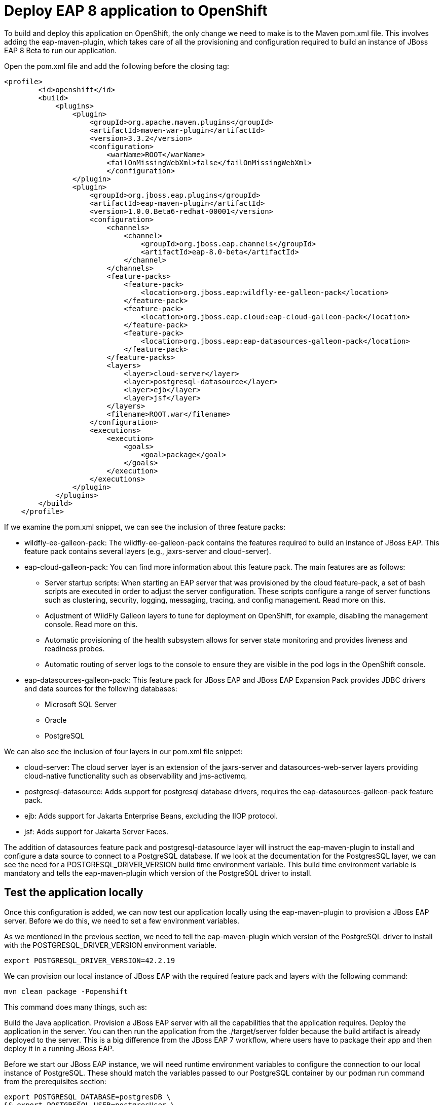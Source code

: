 = Deploy EAP 8 application to OpenShift
:experimental:
:imagesdir: images

To build and deploy this application on OpenShift, the only change we need to make is to the Maven pom.xml file. This involves adding the eap-maven-plugin, which takes care of all the provisioning and configuration required to build an instance of JBoss EAP 8 Beta to run our application.

Open the pom.xml file and add the following before the closing tag:

[source,xml,role="copypaste"]
----
<profile>
        <id>openshift</id>
        <build>
            <plugins>
                <plugin>
                    <groupId>org.apache.maven.plugins</groupId>
                    <artifactId>maven-war-plugin</artifactId>
                    <version>3.3.2</version>
                    <configuration>
                        <warName>ROOT</warName>
                        <failOnMissingWebXml>false</failOnMissingWebXml>
                        </configuration>
                </plugin>
                <plugin>
                    <groupId>org.jboss.eap.plugins</groupId>
                    <artifactId>eap-maven-plugin</artifactId>
                    <version>1.0.0.Beta6-redhat-00001</version>
                    <configuration>
                        <channels>
                            <channel>
                                <groupId>org.jboss.eap.channels</groupId>
                                <artifactId>eap-8.0-beta</artifactId>
                            </channel>
                        </channels>
                        <feature-packs>
                            <feature-pack>
                                <location>org.jboss.eap:wildfly-ee-galleon-pack</location>
                            </feature-pack>
                            <feature-pack>
                                <location>org.jboss.eap.cloud:eap-cloud-galleon-pack</location>
                            </feature-pack>
                            <feature-pack>
                                <location>org.jboss.eap:eap-datasources-galleon-pack</location>
                            </feature-pack>
                        </feature-packs>
                        <layers>
                            <layer>cloud-server</layer>
                            <layer>postgresql-datasource</layer>
                            <layer>ejb</layer>
                            <layer>jsf</layer>
                        </layers>
                        <filename>ROOT.war</filename>
                    </configuration>
                    <executions>
                        <execution>
                            <goals>
                                <goal>package</goal>
                            </goals>
                        </execution>
                    </executions>
                </plugin>
            </plugins>
        </build>
    </profile>
----

If we examine the pom.xml snippet, we can see the inclusion of three feature packs:

* wildfly-ee-galleon-pack: The wildfly-ee-galleon-pack contains the features required to build an instance of JBoss EAP. This feature pack contains several layers (e.g., jaxrs-server and cloud-server).
* eap-cloud-galleon-pack: You can find more information about this feature pack. The main features are as follows:
** Server startup scripts: When starting an EAP server that was provisioned by the cloud feature-pack, a set of bash scripts are executed in order to adjust the server configuration. These scripts configure a range of server functions such as clustering, security, logging, messaging, tracing, and config management. Read more on this.
** Adjustment of WildFly Galleon layers to tune for deployment on OpenShift, for example, disabling the management console. Read more on this.
** Automatic provisioning of the health subsystem allows for server state monitoring and provides liveness and readiness probes.
** Automatic routing of server logs to the console to ensure they are visible in the pod logs in the OpenShift console.
* eap-datasources-galleon-pack: This feature pack for JBoss EAP and JBoss EAP Expansion Pack provides JDBC drivers and data sources for the following databases:
** Microsoft SQL Server
** Oracle
** PostgreSQL

We can also see the inclusion of four layers in our pom.xml file snippet:

* cloud-server: The cloud server layer is an extension of the jaxrs-server and datasources-web-server layers providing cloud-native functionality such as observability and jms-activemq.
* postgresql-datasource: Adds support for postgresql database drivers, requires the eap-datasources-galleon-pack feature pack.
* ejb: Adds support for Jakarta Enterprise Beans, excluding the IIOP protocol.
* jsf: Adds support for Jakarta Server Faces.

The addition of datasources feature pack and postgresql-datasource layer will instruct the eap-maven-plugin to install and configure a data source to connect to a PostgreSQL database. If we look at the documentation for the PostgresSQL layer, we can see the need for a POSTGRESQL_DRIVER_VERSION build time environment variable. This build time environment variable is mandatory and tells the eap-maven-plugin which version of the PostgreSQL driver to install.

== Test the application locally

Once this configuration is added, we can now test our application locally using the eap-maven-plugin to provision a JBoss EAP server. Before we do this, we need to set a few environment variables.

As we mentioned in the previous section, we need to tell the eap-maven-plugin which version of the PostgreSQL driver to install with the POSTGRESQL_DRIVER_VERSION environment variable.

[source,sh,role="copypaste"]
----
export POSTGRESQL_DRIVER_VERSION=42.2.19
----

We can provision our local instance of JBoss EAP with the required feature pack and layers with the following command:

[source,sh,role="copypaste"]
----
mvn clean package -Popenshift
----
This command does many things, such as:

Build the Java application.
Provision a JBoss EAP server with all the capabilities that the application requires.
Deploy the application in the server.
You can then run the application from the ./target/server folder because the build artifact is already deployed to the server. This is a big difference from the JBoss EAP 7 workflow, where users have to package their app and then deploy it in a running JBoss EAP.

Before we start our JBoss EAP instance, we will need runtime environment variables to configure the connection to our local instance of PostgreSQL. These should match the variables passed to our PostgreSQL container by our podman run command from the prerequisites section:

[source,sh,role="copypaste"]
----
export POSTGRESQL_DATABASE=postgresDB \
&& export POSTGRESQL_USER=postgresUser \
&& export POSTGRESQL_PASSWORD=postgresPW \
&& export POSTGRESQL_DATASOURCE=postgresql \
&& export POSTGRESQL_SERVICE_HOST=127.0.0.1
----
We can now run our application deployed in JBoss EAP with the following command:

[source,sh,role="copypaste"]
----
./target/server/bin/standalone.sh
----

You will now be able to access the kitchensink application by copying the url from the public endpoint and pasting it into your browser:

image::public-endpoint.png[public-endpoint,200]

The kitchensink application should load as follows

image::kitchen-sink.png[public-endpoint,800]

== Deploy the application to OpenShift

We can now deploy our EAP 8 Beta application with Helm.

Click on Add+.

Select Helm Chart from the developer catalog.

Enter eap8 in the Filter by keyword field as shown below:

Select the JBoss EAP 8 Helm chart from the catalog.


Select Eap8.
Click on Install Helm Chart.
Switch to YAML view.
Delete the existing content.
Paste the following YAML:

[source,yaml,role="copypaste"]
----
build:
 uri: 'http://simple-gitea.gitea.svc.cluster.local:3000/{{ USER_ID }}/jboss7-quickstarts.git'
 ref: main
 contextDir: sample-app-eap8-ocp
 env:
   - name: POSTGRESQL_DRIVER_VERSION
     value: '42.5.1'
deploy:
 replicas: 1
 env:
   # Env vars to connect to PostgreSQL DB
   - name: POSTGRESQL_DATABASE
     valueFrom:
       secretKeyRef:
         key: database-name
         name: postgresql
   - name: POSTGRESQL_USER
     valueFrom:
       secretKeyRef:
         key: database-user
         name: postgresql
   - name: POSTGRESQL_PASSWORD
     valueFrom:
       secretKeyRef:
         key: database-password
         name: postgresql
   - name: POSTGRESQL_DATASOURCE
     value: postgresql
   - name: POSTGRESQL_SERVICE_HOST
     value: postgresql
----

Note: There are a few things to point out in this Helm configuration. We have defined a build time variable POSTGRESQL_DRIVER_VERSION to determine how the PostgreSQL driver version is passed to the eap-maven-plugin when S2I builds the application image. Runtime environment variables (such as user credentials) are read from a secret created when the database is instantiated. So application configuration can be safely stored in Git without any sensitive information.





Two build-configs are created by this Helm chart: an artifacts build and a runtime build. When the second build is complete, the application will be deployed. The application is running when the pod donut around the JBoss EAP logo is dark blue (i.e., the pods are in a running state).

It will take a while to build and deploy the application. To monitor the progress, follow these steps.

Go to Builds. 

Select eap8-build-artifacts.

Choose the Builds tab.

Click on eap8-build-artifacts-1 to view the logs of the active build.

Once the builds are complete, you will be able to click the Open URL icon of the eap8 deployment to view the running application.


